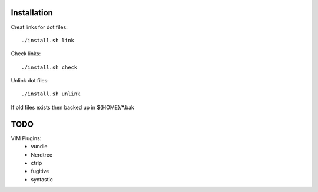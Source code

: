 



Installation
============


Creat links for dot files::

        ./install.sh link

Check links::

        ./install.sh check

Unlink dot files::

        ./install.sh unlink

If old files exists then backed up in ${HOME}/\*.bak

TODO
====

VIM Plugins:
    - vundle
    - Nerdtree
    - ctrlp
    - fugitive
    - syntastic

